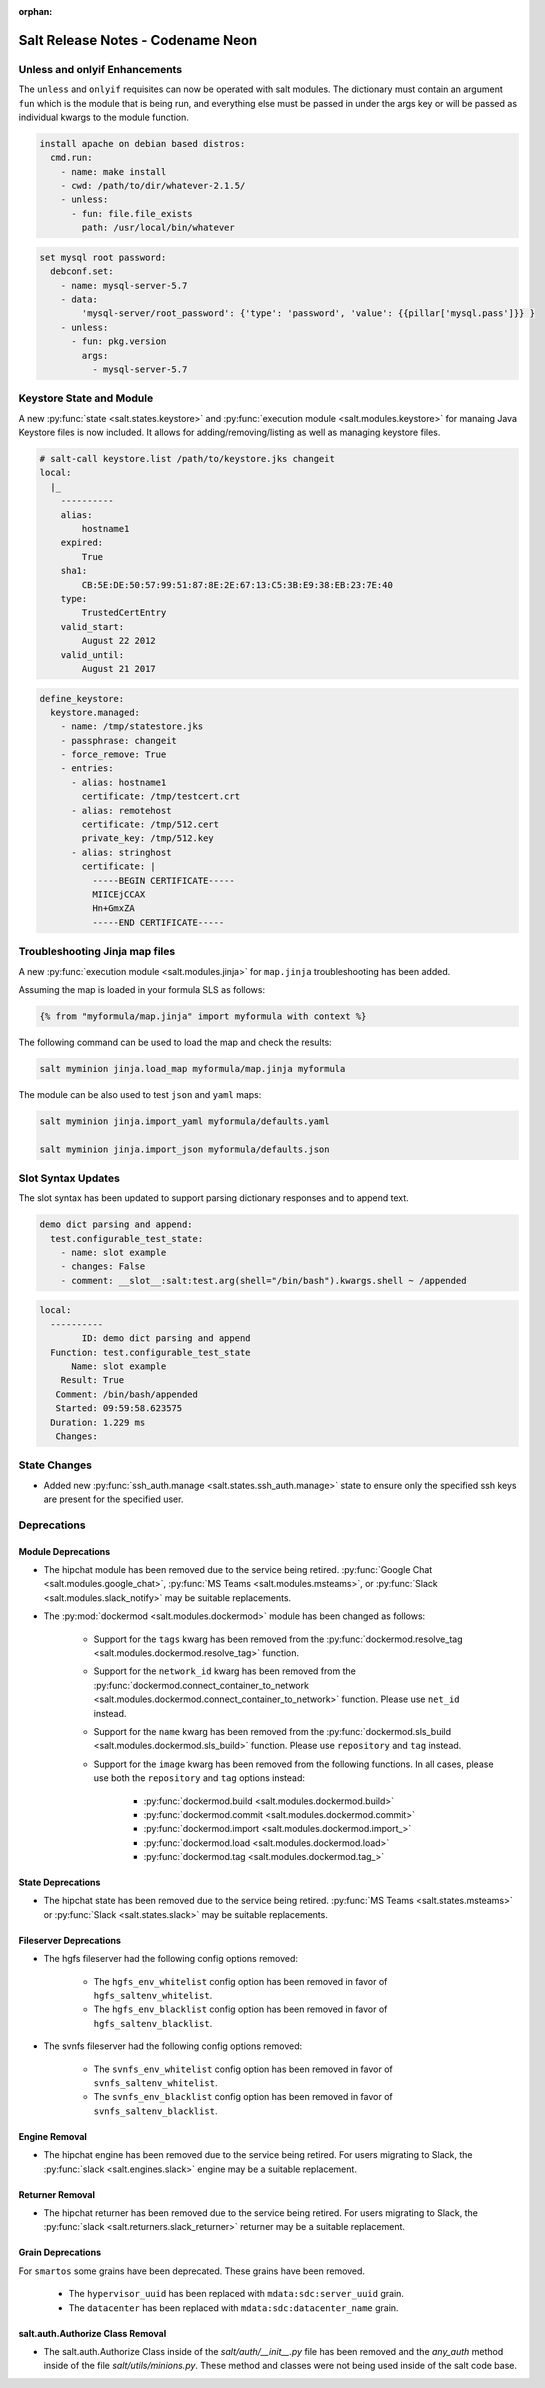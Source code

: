 :orphan:

==================================
Salt Release Notes - Codename Neon
==================================

Unless and onlyif Enhancements
==============================

The ``unless`` and ``onlyif`` requisites can now be operated with salt modules.
The dictionary must contain an argument ``fun`` which is the module that is
being run, and everything else must be passed in under the args key or will be
passed as individual kwargs to the module function.

.. code-block:: yaml

  install apache on debian based distros:
    cmd.run:
      - name: make install
      - cwd: /path/to/dir/whatever-2.1.5/
      - unless:
        - fun: file.file_exists
          path: /usr/local/bin/whatever

.. code-block:: yaml

  set mysql root password:
    debconf.set:
      - name: mysql-server-5.7
      - data:
          'mysql-server/root_password': {'type': 'password', 'value': {{pillar['mysql.pass']}} }
      - unless:
        - fun: pkg.version
          args:
            - mysql-server-5.7

Keystore State and Module
=========================

A new :py:func:`state <salt.states.keystore>` and
:py:func:`execution module <salt.modules.keystore>` for manaing Java
Keystore files is now included. It allows for adding/removing/listing
as well as managing keystore files.

.. code-block:: bash

  # salt-call keystore.list /path/to/keystore.jks changeit
  local:
    |_
      ----------
      alias:
          hostname1
      expired:
          True
      sha1:
          CB:5E:DE:50:57:99:51:87:8E:2E:67:13:C5:3B:E9:38:EB:23:7E:40
      type:
          TrustedCertEntry
      valid_start:
          August 22 2012
      valid_until:
          August 21 2017

.. code-block:: yaml

  define_keystore:
    keystore.managed:
      - name: /tmp/statestore.jks
      - passphrase: changeit
      - force_remove: True
      - entries:
        - alias: hostname1
          certificate: /tmp/testcert.crt
        - alias: remotehost
          certificate: /tmp/512.cert
          private_key: /tmp/512.key
        - alias: stringhost
          certificate: |
            -----BEGIN CERTIFICATE-----
            MIICEjCCAX
            Hn+GmxZA
            -----END CERTIFICATE-----


Troubleshooting Jinja map files
===============================

A new :py:func:`execution module <salt.modules.jinja>` for ``map.jinja`` troubleshooting
has been added.

Assuming the map is loaded in your formula SLS as follows:

.. code-block:: jinja

  {% from "myformula/map.jinja" import myformula with context %}

The following command can be used to load the map and check the results:

.. code-block:: bash

  salt myminion jinja.load_map myformula/map.jinja myformula

The module can be also used to test ``json`` and ``yaml`` maps:

.. code-block:: bash

  salt myminion jinja.import_yaml myformula/defaults.yaml

  salt myminion jinja.import_json myformula/defaults.json


Slot Syntax Updates
===================

The slot syntax has been updated to support parsing dictionary responses and to append text.

.. code-block:: yaml

  demo dict parsing and append:
    test.configurable_test_state:
      - name: slot example
      - changes: False
      - comment: __slot__:salt:test.arg(shell="/bin/bash").kwargs.shell ~ /appended

.. code-block:: none

  local:
    ----------
          ID: demo dict parsing and append
    Function: test.configurable_test_state
        Name: slot example
      Result: True
     Comment: /bin/bash/appended
     Started: 09:59:58.623575
    Duration: 1.229 ms
     Changes:


State Changes
=============

- Added new :py:func:`ssh_auth.manage <salt.states.ssh_auth.manage>` state to
  ensure only the specified ssh keys are present for the specified user.


Deprecations
============

Module Deprecations
-------------------

- The hipchat module has been removed due to the service being retired.
  :py:func:`Google Chat <salt.modules.google_chat>`,
  :py:func:`MS Teams <salt.modules.msteams>`, or
  :py:func:`Slack <salt.modules.slack_notify>` may be suitable replacements.

- The :py:mod:`dockermod <salt.modules.dockermod>` module has been
  changed as follows:

    - Support for the ``tags`` kwarg has been removed from the
      :py:func:`dockermod.resolve_tag <salt.modules.dockermod.resolve_tag>`
      function.
    - Support for the ``network_id`` kwarg has been removed from the
      :py:func:`dockermod.connect_container_to_network <salt.modules.dockermod.connect_container_to_network>`
      function. Please use ``net_id`` instead.
    - Support for the ``name`` kwarg has been removed from the
      :py:func:`dockermod.sls_build <salt.modules.dockermod.sls_build>`
      function. Please use ``repository`` and ``tag`` instead.
    - Support for the ``image`` kwarg has been removed from the following
      functions. In all cases, please use both the ``repository`` and ``tag``
      options instead:

        - :py:func:`dockermod.build <salt.modules.dockermod.build>`
        - :py:func:`dockermod.commit <salt.modules.dockermod.commit>`
        - :py:func:`dockermod.import <salt.modules.dockermod.import_>`
        - :py:func:`dockermod.load <salt.modules.dockermod.load>`
        - :py:func:`dockermod.tag <salt.modules.dockermod.tag_>`

State Deprecations
------------------

- The hipchat state has been removed due to the service being retired.
  :py:func:`MS Teams <salt.states.msteams>` or
  :py:func:`Slack <salt.states.slack>` may be suitable replacements.

Fileserver Deprecations
-----------------------

- The hgfs fileserver had the following config options removed:

    - The ``hgfs_env_whitelist`` config option has been removed in favor of ``hgfs_saltenv_whitelist``.
    - The ``hgfs_env_blacklist`` config option has been removed in favor of ``hgfs_saltenv_blacklist``.

- The svnfs fileserver had the following config options removed:

    - The ``svnfs_env_whitelist`` config option has been removed in favor of ``svnfs_saltenv_whitelist``.
    - The ``svnfs_env_blacklist`` config option has been removed in favor of ``svnfs_saltenv_blacklist``.

Engine Removal
--------------

- The hipchat engine has been removed due to the service being retired. For users migrating
  to Slack, the :py:func:`slack <salt.engines.slack>` engine may be a suitable replacement.

Returner Removal
----------------

- The hipchat returner has been removed due to the service being retired. For users migrating
  to Slack, the :py:func:`slack <salt.returners.slack_returner>` returner may be a suitable
  replacement.

Grain Deprecations
------------------

For ``smartos`` some grains have been deprecated. These grains have been removed.

  - The ``hypervisor_uuid`` has been replaced with ``mdata:sdc:server_uuid`` grain.
  - The ``datacenter`` has been replaced with ``mdata:sdc:datacenter_name`` grain.

salt.auth.Authorize Class Removal
---------------------------------
- The salt.auth.Authorize Class inside of the `salt/auth/__init__.py` file has been removed and
  the `any_auth` method inside of the file `salt/utils/minions.py`. These method and classes were
  not being used inside of the salt code base.
